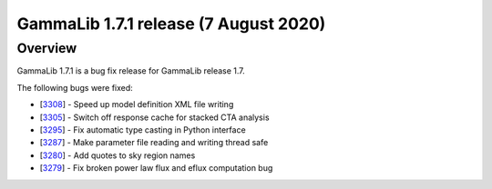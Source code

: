 .. _1.7.1:

GammaLib 1.7.1 release (7 August 2020)
======================================

Overview
--------

GammaLib 1.7.1 is a bug fix release for GammaLib release 1.7.

The following bugs were fixed:

* [`3308 <https://cta-redmine.irap.omp.eu/issues/3308>`_] -
  Speed up model definition XML file writing
* [`3305 <https://cta-redmine.irap.omp.eu/issues/3305>`_] -
  Switch off response cache for stacked CTA analysis
* [`3295 <https://cta-redmine.irap.omp.eu/issues/3295>`_] -
  Fix automatic type casting in Python interface
* [`3287 <https://cta-redmine.irap.omp.eu/issues/3287>`_] -
  Make parameter file reading and writing thread safe
* [`3280 <https://cta-redmine.irap.omp.eu/issues/3280>`_] -
  Add quotes to sky region names
* [`3279 <https://cta-redmine.irap.omp.eu/issues/3279>`_] -
  Fix broken power law flux and eflux computation bug
